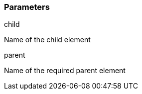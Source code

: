 === Parameters

.child
****

Name of the child element
****
.parent
****

Name of the required parent element
****

